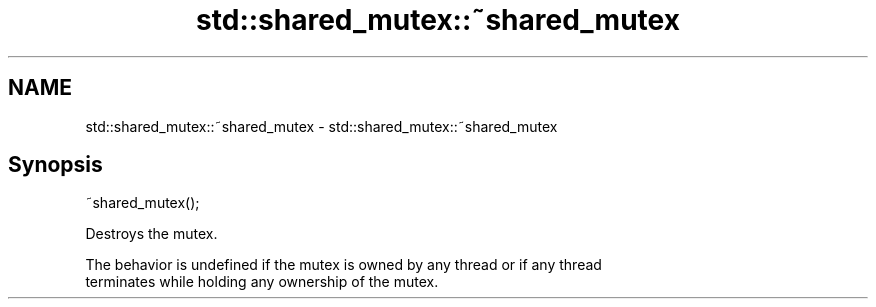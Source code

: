 .TH std::shared_mutex::~shared_mutex 3 "Nov 25 2015" "2.0 | http://cppreference.com" "C++ Standard Libary"
.SH NAME
std::shared_mutex::~shared_mutex \- std::shared_mutex::~shared_mutex

.SH Synopsis
   ~shared_mutex();

   Destroys the mutex.

   The behavior is undefined if the mutex is owned by any thread or if any thread
   terminates while holding any ownership of the mutex.
